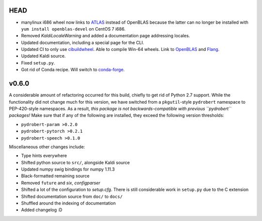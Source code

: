 HEAD
----

- manylinux i686 wheel now links to
  `ATLAS <http://math-atlas.sourceforge.net/>`__ instead of OpenBLAS because
  the latter can no longer be installed with ``yum install openblas-devel`` on
  CentOS 7 i686.
- Removed `KaldiLocaleWarning` and added a documentation page addressing
  locales.
- Updated documentation, including a special page for the CLI.
- Updated CI to only use
  `cibuildwheel <https://github.com/pypa/cibuildwheel/>`__. Able to compile
  Win-64 wheels. Link to `OpenBLAS <https://www.openblas.net/>`__ and
  `Flang <https://github.com/flang-compiler/flang>`__.
- Updated Kaldi source.
- Fixed ``setup.py``.
- Got rid of Conda recipe. Will switch to
  `conda-forge <https://conda-forge.org/>`__.

v0.6.0
------

A considerable amount of refactoring occurred for this build, chiefly to get
rid of Python 2.7 support. While the functionality did not change much for this
version, we have switched from a ``pkgutil``-style ``pydrobert`` namespace to
PEP-420-style namespaces. As a result, *this package is not
backwards-compatible with previous ``pydrobert`` packages!* Make sure that if
any of the following are installed, they exceed the following version
thresholds:

- ``pydrobert-param >0.2.0``
- ``pydrobert-pytorch >0.2.1``
- ``pydrobert-speech >0.1.0``

Miscellaneous other changes include:

- Type hints everywhere
- Shifted python source to ``src/``, alongside Kaldi source
- Updated numpy swig bindings for numpy 1.11.3
- Black-formatted remaining source
- Removed ``future`` and `six`, `configparser`
- Shifted a lot of the configuration to `setup.cfg`. There is still
  considerable work in ``setup.py`` due to the C extension
- Shifted documentation source from ``doc/`` to ``docs/``
- Shuffled around the indexing of documentation
- Added changelog :D


